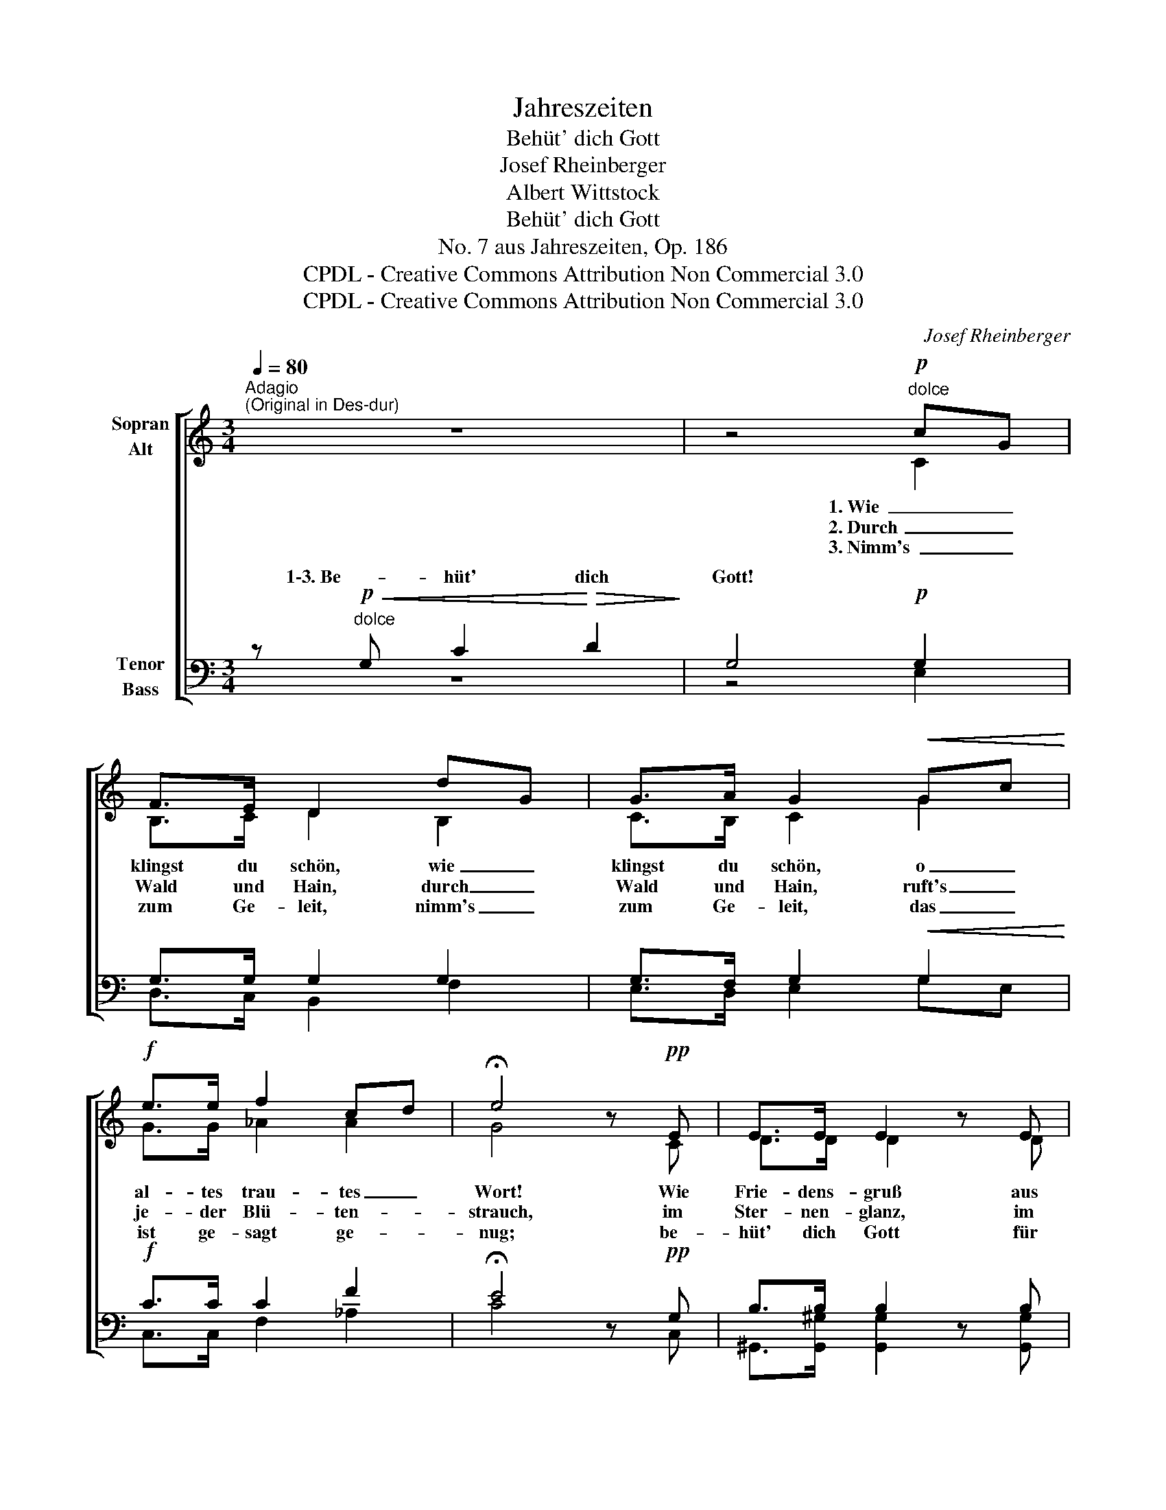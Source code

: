 X:1
T:Jahreszeiten
T:Behüt' dich Gott
T:Josef Rheinberger
T:Albert Wittstock
T:Behüt' dich Gott
T:No. 7 aus Jahreszeiten, Op. 186
T:CPDL - Creative Commons Attribution Non Commercial 3.0
T:CPDL - Creative Commons Attribution Non Commercial 3.0
C:Josef Rheinberger
Z:Albert Wittstock
Z:CPDL - Creative Commons Attribution Non Commercial 3.0
%%score [ ( 1 2 ) ( 3 4 ) ]
L:1/8
Q:1/4=80
M:3/4
K:C
V:1 treble nm="Sopran\nAlt"
V:2 treble 
V:3 bass nm="Tenor\nBass"
V:4 bass 
V:1
"^Adagio""^(Original in Des-dur)" z6 | z4!p!"^dolce" cG | F>E D2 dG | G>A G2!<(! Gc!<)! | %4
w: |1. Wie _|klingst du schön, wie _|klingst du schön, o _|
w: |2. Durch _|Wald und Hain, durch _|Wald und Hain, ruft's _|
w: |3. Nimm's _|zum Ge- leit, nimm's _|zum Ge- leit, das _|
!f! e>e f2 cd | !fermata!e4 z!pp! E | E>E E2 z E | E>E G^F z F |"^cresc." A>B c2 c2 | %9
w: al- tes trau- tes _|Wort! Wie|Frie- dens- gruß aus|Him- mels- höhn, _ wie|Frie- dens- gruß aus|
w: je- der Blü- ten- *|strauch, im|Ster- nen- glanz, im|Son- nen- schein, _ im|Ster- nen- glanz, im|
w: ist ge- sagt ge- *|nug; be-|hüt' dich Gott für|al- le Zeit, _ be-|hüt' dich Gott für|
 (3cBc (d2 G2) |!f! c2 dc B>d |!>(! c4-!>)! c z |!pp! E2 DC B,>D | !fermata!C4 z2 |] %14
w: Him- * mels- höhn _|so tönts im In- nern|fort, _|so tönts im In- nern|fort.|
w: Son- * nen- schein _|weht's still der Lüf- te|Hauch, _|weht's still der Lüf- te|Hauch.|
w: al- * le Zeit: _|ein rech- ter Se- gens-|spruch, _|ein rech- ter Se- gens-|spruch!|
V:2
 x6 | x4 C2 | B,>C D2 B,2 | C>B, C2 G2 | G>G _A2 A2 | G4 x C | D>D D2 x D | C>E _E2 x E | %8
 D>D (_E D2) D | D>C B,4 | CG FE D>F | E4- E x | C2 G,G, G,>G, | G,4 x2 |] %14
V:3
 z!p!"^dolce"!<(! G, C2!<)!!>(! D2!>)! | G,4!p! G,2 | G,>G, G,2 G,2 | G,>F, G,2!<(! G,2!<)! | %4
w: 1\-3. Be- hüt' dich|Gott! *|||
!f! C>C C2 F2 | !fermata!E4 z!pp! G, | B,>B, B,2 z B, | C>C C2 z C |"^cresc." C>B, A,2 A,2 | %9
w: |||||
 _A,>A, G,4 |!f! G,2 G,G, G,>B, |!>(! C4-!>)!!pp! C z | z!pp! G, F,E, D,>F, | !fermata!E,4 z2 |] %14
w: |||||
V:4
 z6 | z4 E,2 | D,>C, B,,2 F,2 | E,>D, E,2 G,E, | C,>C, F,2 _A,2 | C4 x C, | %6
w: ||||||
w: ||||||
w: ||||||
 ^G,,>[G,,^G,] [G,,G,]2 x [G,,G,] | [A,,A,]>[A,,A,] A,2 x A, | ^F,>F, F,2 F,2 | =F,>F, F,4 | %10
w: ||||
w: ||||
w: ||||
 E,2 G,G, G,>G, | (C2 G,) z C,2 | G,,3 G,, G,,>G,, | C,4 x2 |] %14
w: |* * so|tönts im In- nern|fort.|
w: |* * weht's|still der Lüf- te|Hauch.|
w: |* * ein|rech- ter Se- gens-|spruch!|

